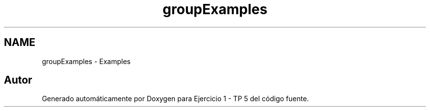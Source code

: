 .TH "groupExamples" 3 "Viernes, 14 de Septiembre de 2018" "Ejercicio 1 - TP 5" \" -*- nroff -*-
.ad l
.nh
.SH NAME
groupExamples \- Examples
.SH "Autor"
.PP 
Generado automáticamente por Doxygen para Ejercicio 1 - TP 5 del código fuente\&.
